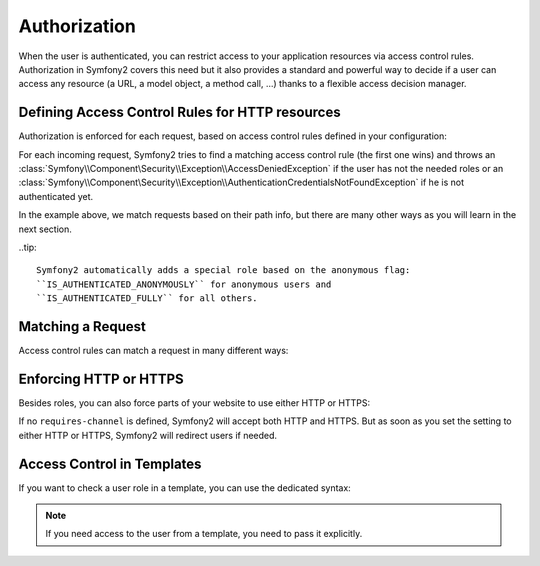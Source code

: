 .. index::
   single: Security; Authorization

Authorization
=============

When the user is authenticated, you can restrict access to your application
resources via access control rules. Authorization in Symfony2 covers this need
but it also provides a standard and powerful way to decide if a user can
access any resource (a URL, a model object, a method call, ...) thanks to a
flexible access decision manager.

.. index::
   single: Security; Access Control

Defining Access Control Rules for HTTP resources
------------------------------------------------

Authorization is enforced for each request, based on access control rules
defined in your configuration:

.. configuration-block::

    .. code-block:: yaml

        # app/config/security.yml
        security.config:
            access_control:
                - { path: /admin/.*, role: ROLE_ADMIN }
                - { path: /.*, role: IS_AUTHENTICATED_ANONYMOUSLY }

    .. code-block:: xml

        <!-- app/config/security.xml -->
        <config>
            <access-control>
                <rule path="/admin/.*" role="ROLE_ADMIN" />
                <rule path="/.*" role="IS_AUTHENTICATED_ANONYMOUSLY" />
            </access-control>
        </config>

    .. code-block:: php

        // app/config/security.php
        $container->loadFromExtension('security', 'config', array(
            'access_control' => array(
                array('path' => '/admin/.*', 'role' => 'ROLE_ADMIN'),
                array('path' => '/.*', 'role' => 'IS_AUTHENTICATED_ANONYMOUSLY'),
            ),
        ));

For each incoming request, Symfony2 tries to find a matching access control
rule (the first one wins) and throws an
:class:`Symfony\\Component\Security\\Exception\\AccessDeniedException` if the
user has not the needed roles or an
:class:`Symfony\\Component\Security\\Exception\\AuthenticationCredentialsNotFoundException`
if he is not authenticated yet.

In the example above, we match requests based on their path info, but there
are many other ways as you will learn in the next section.

..tip::

    Symfony2 automatically adds a special role based on the anonymous flag:
    ``IS_AUTHENTICATED_ANONYMOUSLY`` for anonymous users and
    ``IS_AUTHENTICATED_FULLY`` for all others.

Matching a Request
------------------

Access control rules can match a request in many different ways:

.. configuration-block::

    .. code-block:: yaml

        # app/config/security.yml
        security.config:
            access_control:
                # match the path info
                - { path: /admin/.*, role: ROLE_ADMIN }

                # match the controller class name
                - { controller: .*\\.*Bundle\\Admin\\.*, role: ROLE_ADMIN }

                # match any request attribute
                -
                    attributes:
                        - { key: _controller, pattern: .*\\.*Bundle\\Admin\\.* }
                    role: ROLE_ADMIN

    .. code-block:: xml

        <!-- app/config/security.xml -->
        <config>
            <access-control>
                <!-- match the path info -->
                <rule path="/admin/.*" role="ROLE_ADMIN" />

                <!-- match the controller class name -->
                <rule controller=".*\\.*Bundle\\Admin\\.*" role="ROLE_ADMIN" />

                <!-- match any request attribute -->
                <rule role="ROLE_ADMIN">
                    <attribute key="_controller" pattern=".*\\.*Bundle\\Admin\\.*" />
                </rule>
            </access-control>
        </config>

    .. code-block:: php

        // app/config/security.php
        $container->loadFromExtension('security', 'config', array(
            'access_control' => array(
                // match the path info
                array('path' => '/admin/.*', 'role' => 'ROLE_ADMIN'),

                // match the controller class name
                array('controller' => '.*\\.*Bundle\\Admin\\.*', 'role' => 'ROLE_ADMIN'),

                // match any request attribute
                array(
                    'attributes' => array(
                        array('key' => '_controller', 'pattern' => '.*\\.*Bundle\\Admin\\.*'),
                    ),
                    'role' => 'ROLE_ADMIN',
                ),
            ),
        ));

.. index::
   single: Security; HTTPS

Enforcing HTTP or HTTPS
-----------------------

Besides roles, you can also force parts of your website to use either HTTP or
HTTPS:

.. configuration-block::

    .. code-block:: yaml

        # app/config/security.yml
        security.config:
            access_control:
                - { path: /admin/.*, role: ROLE_ADMIN, requires_channel: https }
                - { path: /.*, requires_channel: http }

    .. code-block:: xml

        <!-- app/config/security.xml -->
        <config>
            <access-control>
                <rule path="/admin/.*" role="ROLE_ADMIN" requires-channel="https" />
                <rule path="/.*" requires-channel="http" />
            </access-control>
        </config>

    .. code-block:: php

        // app/config/security.php
        $container->loadFromExtension('security', 'config', array(
            'access_control' => array(
                array('path' => '/admin/.*', 'role' => 'ROLE_ADMIN', 'requires_channel' => 'https'),
                array('path' => '/.*', 'requires_channel' => 'http'),
            ),
        ));

If no ``requires-channel`` is defined, Symfony2 will accept both HTTP and
HTTPS. But as soon as you set the setting to either HTTP or HTTPS, Symfony2
will redirect users if needed.

Access Control in Templates
---------------------------

If you want to check a user role in a template, you can use the dedicated
syntax:

.. configuration-block::

    .. code-block:: php

        <?php if ($view['user']->hasRole('ROLE_ADMIN')): ?>
            <a href="...">Delete</a>
        <?php endif ?>

    .. code-block:: jinja

        {% ifrole "ROLE_ADMIN" %}
            <a href="...">Delete</a>
        {% endifrole %}

.. note::

    If you need access to the user from a template, you need to pass it
    explicitly.
